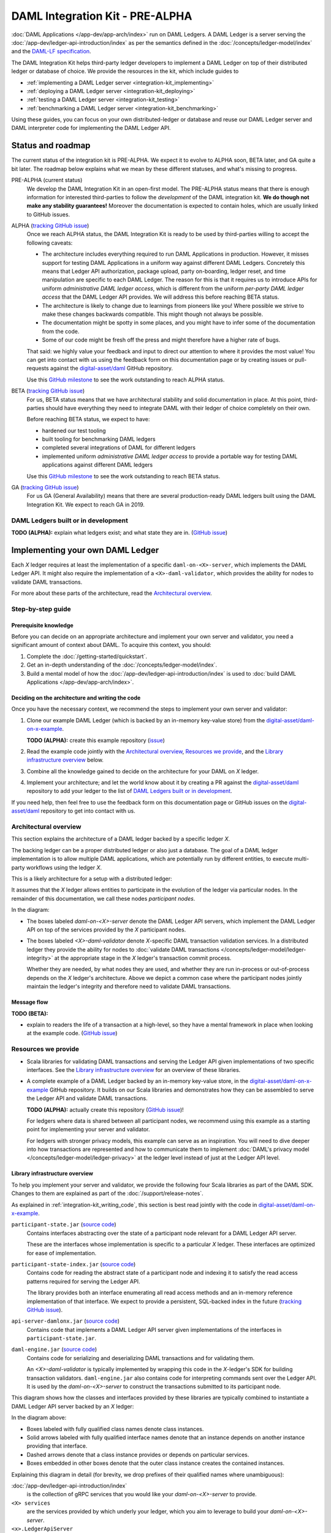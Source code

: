 .. Copyright (c) 2019 Digital Asset (Switzerland) GmbH and/or its affiliates. All rights reserved.
.. SPDX-License-Identifier: Apache-2.0

DAML Integration Kit - PRE-ALPHA
################################

:doc:`DAML Applications </app-dev/app-arch/index>` run on DAML Ledgers.
A DAML Ledger is a server serving the
:doc:`/app-dev/ledger-api-introduction/index` as per the semantics defined in
the :doc:`/concepts/ledger-model/index` and the
`DAML-LF specification <https://github.com/digital-asset/daml/blob/master/daml-lf/spec/daml-lf-1.rst>`_.

The DAML Integration Kit helps third-party ledger developers to
implement a DAML Ledger on top of their distributed ledger or database of
choice. We provide the resources in the kit, which include guides to

- :ref:`implementing a DAML Ledger server <integration-kit_implementing>`
- :ref:`deploying a DAML Ledger server <integration-kit_deploying>`
- :ref:`testing a DAML Ledger server <integration-kit_testing>`
- :ref:`benchmarking a DAML Ledger server <integration-kit_benchmarking>`

Using these guides, you can focus on your own distributed-ledger or database
and reuse our DAML Ledger server and DAML interpreter code for
implementing the DAML Ledger API.


Status and roadmap
******************

The current status of the integration kit is PRE-ALPHA. We expect it to evolve
to ALPHA soon, BETA later, and GA quite a bit later. The roadmap below
explains what we mean by these different statuses, and what's missing to
progress.

PRE-ALPHA (current status)
  We develop the DAML Integration Kit in an open-first model. The PRE-ALPHA
  status means that there is enough information for interested third-parties
  to follow the *development* of the DAML integration kit. **We do though not
  make any stability guarantees!** Moreover the documentation is expected to
  contain holes, which are usually linked to GitHub issues.

ALPHA (`tracking GitHub issue <https://github.com/digital-asset/daml/issues/658>`__)
  Once we reach ALPHA status, the DAML Integration Kit is ready to be used by
  third-parties willing to accept the following caveats:

  - The architecture includes everything required to run DAML Applications in
    production. However, it misses support for testing DAML Applications in a
    uniform way against different DAML Ledgers. Concretely this means that
    Ledger API authorization, package upload, party on-boarding, ledger reset,
    and time manipulation are specific to each DAML Ledger. The reason
    for this is that it requires us to introduce APIs
    for uniform *administrative DAML ledger access*,
    which is different from the uniform *per-party DAML ledger access* that the
    DAML Ledger API provides. We will address this before reaching BETA
    status.
  - The architecture is likely to change due to learnings from pioneers like
    you! Where possible we strive to make these changes backwards compatible.
    This might though not always be possible.
  - The documentation might be spotty in some places, and you might have to
    infer some of the documentation from the code.
  - Some of our code might be fresh off the press and might therefore have a
    higher rate of bugs.

  That said: we highly value your feedback and input to direct our attention
  to where it provides the most value!
  You can get into contact with us using the feedback form on this
  documentation page or by creating issues or pull-requests against the `digital-asset/daml
  <https://github.com/digital-asset/daml>`__ GitHub repository.

  Use this `GitHub milestone <https://github.com/digital-asset/daml/milestone/4>`__
  to see the work outstanding to reach ALPHA status.


BETA (`tracking GitHub issue <https://github.com/digital-asset/daml/issues/660>`__)
  For us, BETA status means that we have architectural stability and solid
  documentation in place. At this point, third-parties should have everything
  they need to integrate DAML with their ledger of choice completely on their
  own.

  Before reaching BETA status, we expect to have:

  - hardened our test tooling
  - built tooling for benchmarking DAML ledgers
  - completed several integrations of DAML for different ledgers
  - implemented uniform *administrative DAML ledger access* to provide a
    portable way for testing DAML applications against different DAML ledgers

  Use this `GitHub milestone <https://github.com/digital-asset/daml/milestone/13>`__
  to see the work outstanding to reach BETA status.

GA (`tracking GitHub issue <https://github.com/digital-asset/daml/issues/661>`__)
  For us GA (General Availability) means that there are several
  production-ready DAML ledgers built using the DAML Integration Kit. We
  expect to reach GA in 2019.

DAML Ledgers built or in development
====================================

**TODO (ALPHA):** explain what ledgers exist; and what state they are in.
(`GitHub issue <https://github.com/digital-asset/daml/issues/673>`__)

.. _integration-kit_implementing:

Implementing your own DAML Ledger
*********************************

Each `X` ledger requires at least the implementation of a specific
``daml-on-<X>-server``, which implements the DAML Ledger API. It might also
require the implementation of a ``<X>-daml-validator``, which provides the
ability for nodes to validate DAML transactions.

For more about these parts of the architecture, read the
`Architectural overview`_.

Step-by-step guide
==================

Prerequisite knowledge
----------------------

Before you can decide on an appropriate architecture and implement your own
server and validator, you need a significant amount of context about DAML.
To acquire this context, you should:

1. Complete the :doc:`/getting-started/quickstart`.
2. Get an in-depth understanding of the :doc:`/concepts/ledger-model/index`.
3. Build a mental model of how the :doc:`/app-dev/ledger-api-introduction/index`
   is used to :doc:`build DAML Applications </app-dev/app-arch/index>`.

.. _integration-kit_writing_code:

Deciding on the architecture and writing the code
-------------------------------------------------

Once you have the necessary context, we recommend the steps
to implement your own server and validator:

1. Clone our example DAML Ledger (which is backed by an in-memory key-value store)
   from the `digital-asset/daml-on-x-example <https://github.com/digital-asset/daml-on-x-example>`__.

   **TODO (ALPHA):** create this example repository
   (`issue <https://github.com/digital-asset/daml/issues/139>`__)

2. Read the example code jointly with
   the `Architectural overview`_, `Resources we provide`_, and
   the `Library infrastructure overview`_ below.

3. Combine all the knowledge gained to decide on the architecture for your
   DAML on `X` ledger.

4. Implement your architecture; and let the world know about it by creating a
   PR against the
   `digital-asset/daml <https://github.com/digital-asset/daml>`__ repository
   to add your ledger to the list of `DAML Ledgers built or in development`_.

If you need help, then feel free to use the feedback form on this documentation page or GitHub issues on the
`digital-asset/daml <https://github.com/digital-asset/daml>`__ repository to
get into contact with us.

Architectural overview
======================

This section explains the architecture of a DAML ledger backed by a specific
ledger `X`.

The backing ledger can be a proper distributed ledger or also just a database.
The goal of a DAML ledger implementation is to allow multiple DAML applications,
which are potentially run by different entities, to execute multi-party workflows
using the ledger `X`.

This is a likely architecture for a setup with a distributed ledger:

.. image:: images/architecture-overview.svg

.. original: https://www.lucidchart.com/invitations/accept/69799877-4e80-444d-96a3-3e90814e94df

It assumes that the `X` ledger allows entities to participate in the
evolution of the ledger via particular nodes. In the remainder of this
documentation, we call these nodes `participant nodes`.

In the diagram:

- The boxes labeled `daml-on-<X>-server` denote the DAML Ledger API
  servers, which implement the DAML Ledger API on top of the services provided
  by the `X` participant nodes.

- The boxes labeled `<X>-daml-validator` denote `X`-specific DAML transaction
  validation services. In a distributed ledger they provide the ability for
  nodes to :doc:`validate DAML transactions </concepts/ledger-model/ledger-integrity>`
  at the appropriate stage in the `X` ledger's transaction commit process.

  Whether they are needed, by what nodes they are used, and whether they are run
  in-process or out-of-process depends on the `X` ledger's architecture. Above
  we depict a common case where the participant nodes jointly maintain the
  ledger's integrity and therefore need to validate DAML transactions.


Message flow
------------

**TODO (BETA):**

- explain to readers the life of a transaction at a high-level, so they have a
  mental framework in place when looking at the example code.
  (`GitHub issue <https://github.com/digital-asset/daml/issues/672>`__)


Resources we provide
====================

- Scala libraries for validating DAML transactions and serving the
  Ledger API given implementations of two specific interfaces. See
  the `Library infrastructure overview`_ for an overview of these
  libraries.

- A complete example of a DAML Ledger backed by an in-memory key-value store,
  in the
  `digital-asset/daml-on-x-example <https://github.com/digital-asset/daml-on-x-example>`__
  GitHub repository.
  It builds on our Scala libraries and demonstrates how they
  can be assembled to serve the Ledger API and validate DAML transactions.

  **TODO (ALPHA):** actually create this repository
  (`GitHub issue <https://github.com/digital-asset/daml/issues/139>`__)!

  For ledgers where data is shared between all participant nodes, we
  recommend using this example as a starting point for implementing your
  server and validator.

  For ledgers with stronger privacy models, this example
  can serve as an inspiration. You will need to dive deeper into how
  transactions are represented and how to communicate them to
  implement :doc:`DAML's privacy model </concepts/ledger-model/ledger-privacy>`
  at the ledger level instead of just at the Ledger API level.

Library infrastructure overview
-------------------------------

To help you implement your server and validator, we provide the following
four Scala libraries as part of the DAML SDK. Changes
to them are explained as part of the :doc:`/support/release-notes`.

As explained in :ref:`integration-kit_writing_code`,
this section is best read jointly with the code in
`digital-asset/daml-on-x-example <https://github.com/digital-asset/daml-on-x-example>`__.

``participant-state.jar`` (`source code <https://github.com/digital-asset/daml/blob/master/ledger/participant-state/src/main/scala/com/daml/ledger/participant/state/v1/package.scala>`__)
  Contains interfaces abstracting over the state of
  a participant node relevant for a DAML Ledger API server.

  These are the
  interfaces whose implementation is specific to a particular `X` ledger. These
  interfaces are optimized for ease of implementation.
``participant-state-index.jar`` (`source code <https://github.com/digital-asset/daml/tree/master/ledger/participant-state-index>`__)
  Contains code for reading the abstract state
  of a participant node and indexing it to satisfy the read access
  patterns required for serving the Ledger API.

  The library provides both
  an interface enumerating all read access methods and an in-memory
  reference implementation of that interface.
  We expect to provide a persistent, SQL-backed index in the future
  (`tracking GitHub issue <https://github.com/digital-asset/daml/issues/581>`__).
``api-server-damlonx.jar`` (`source code <https://github.com/digital-asset/daml/blob/master/ledger/api-server-damlonx/src/main/scala/com/daml/ledger/api/server/damlonx/Server.scala>`__)
  Contains code that implements a DAML Ledger API
  server given implementations of the interfaces in ``participant-state.jar``.
``daml-engine.jar`` (`source code <https://github.com/digital-asset/daml/blob/master/daml-lf/engine/src/main/scala/com/digitalasset/daml/lf/engine/Engine.scala>`__)
  Contains code for serializing and deserializing DAML
  transactions and for validating them.

  An `<X>-daml-validator` is typically
  implemented by wrapping this code in the `X`-ledger's SDK for building
  transaction validators. ``daml-engine.jar`` also contains
  code for interpreting commands sent over the Ledger API. It is used
  by the `daml-on-<X>-server` to construct the transactions submitted
  to its participant node.

This diagram shows how the classes and interfaces provided by these
libraries are typically combined to instantiate a DAML Ledger API server
backed by an `X` ledger:

.. image:: images/server-classes-and-interfaces.svg

.. original: https://www.lucidchart.com/invitations/accept/04239d8e-70ec-4734-b943-9780731fa704

In the diagram above:

- Boxes labeled with fully qualified class names denote class instances.
- Solid arrows labeled with fully qualified interface names denote that an instance
  depends on another instance providing that interface.
- Dashed arrows denote that a class instance provides or depends on particular services.
- Boxes embedded in other boxes denote that the outer class instance
  creates the contained instances.

Explaining this diagram in detail (for brevity, we drop prefixes
of their qualified names where unambiguous):

:doc:`/app-dev/ledger-api-introduction/index`
  is the collection of gRPC
  services that you would like your `daml-on-<X>-server` to provide.
``<X> services``
  are the services provided by which underly your ledger,
  which you aim to leverage to build your `daml-on-<X>-server`.
``<x>.LedgerApiServer``
  is the class whose main method or constructor
  creates the contained instances and wires them up to provide the Ledger API
  backed by the ``<X> services``. You need to implement this for your DAML on
  `X` ledger.
``WriteService`` (`source code <https://github.com/digital-asset/daml/blob/master/ledger/participant-state/src/main/scala/com/daml/ledger/participant/state/v1/WriteService.scala>`_)
  is an interface abstracting over the mechanism to submit
  DAML transactions to the underlying `X` ledger via a participant node.
``ReadService`` (`source code <https://github.com/digital-asset/daml/blob/master/ledger/participant-state/src/main/scala/com/daml/ledger/participant/state/v1/ReadService.scala>`__)
  is an interface abstracting over the ability to subscribe to
  changes of the `X` ledger visible to a particular participant node.
  The changes are exposed as a stream that is resumable from any particular
  offset, which supports restarts of the consumer.
  We typically expect there to be a single consumer of the data provided on
  this interface. That consumer is responsible for assembling the streamed
  changes into a view onto the participant state suitable for querying.
``<x>.Backend``
  is a class implementing the ``ReadService`` and the
  ``WriteService`` on top of the ``<X> services``. You need to implement this
  for your DAML on `X` ledger.
``IndexService`` (`source code <https://github.com/digital-asset/daml/blob/master/ledger/participant-state-index/src/main/scala/com/daml/ledger/participant/state/index/v1/IndexService.scala>`__)
  is an interface specific to the needs
  that the ``damlonx.Server`` class has for querying the participant state
  exposed by the ``ReadService``.
  It contains methods for all the different read access patterns the
  ``Server`` uses to serve the Ledger API. We include it in this diagram, as
  in the future there will be choice on what implementation of the
  ``IndexService`` to choose.
``index.v1.impl.reference.Indexer`` (`source code <https://github.com/digital-asset/daml/blob/master/ledger/participant-state-index/reference/src/main/scala/com/daml/ledger/participant/state/index/v1/impl/reference/ReferenceIndexService.scala>`__)
  is an in-memory implementation of
  the ``IndexService`` interface. We recommend using that until the SQL-based
  index service is ready. See this `GitHub issue
  <https://github.com/digital-asset/daml/issues/581>`_ for its status.
``damlonx.Server`` (`source code <https://github.com/digital-asset/daml/blob/master/ledger/api-server-damlonx/src/main/scala/com/daml/ledger/api/server/damlonx/Server.scala>`__)
  is a class containing all the code to implement the
  Ledger API on top of an ``IndexService`` and a ``WriteService``. Its
  constructor also takes additional arguments for configuring among others
  logging and the port at which the Ledger API is served.

.. _integration-kit_deploying:

Deploying a DAML Ledger
***********************

**TODO (BETA):**

- explain recommended approach for Ledger API
  authorization
  (`GitHub issue <https://github.com/digital-asset/daml/issues/669>`__)
- explain option of using a persistent SQL-backed participant state index
  (`GitHub issue <https://github.com/digital-asset/daml/issues/581>`__).
- explain how testing of DAML applications (ledger reset, time manipulation,
  scripted package upload) can be supported by a uniform admin interface
  (`GitHub issue <https://github.com/digital-asset/daml/issues/347>`__).



.. _integration-kit_testing:

Testing a DAML Ledger
*********************

**TODO (ALPHA):**

+See more in :doc:`Ledger API Test Tool </tools/ledger-api-test-tool/index>`.

- explain how to use the ``ledger-api-test`` tool to test whether your
  implementation correctly implements the Ledger API
  (`GitHub issue <https://github.com/digital-asset/daml/issues/347>`__).


.. _integration-kit_benchmarking:

Benchmarking a DAML Ledger
**************************

**TODO (BETA):**

- explain how to use the ``ledger-api-bench`` tool to evaluate the
  performance of your implementation of the Ledger API
  (`GitHub issue <https://github.com/digital-asset/daml/issues/671>`__).

